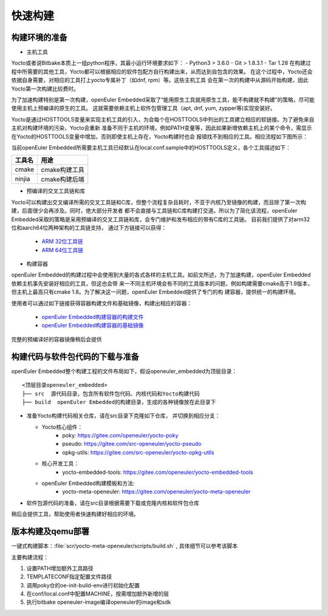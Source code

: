 .. _yocto_quickstart:

快速构建
=================

构建环境的准备
*********************************************

* 主机工具

Yocto或者说Bitbake本质上一组python程序，其最小运行环境要求如下：
- Python3 > 3.6.0
- Git > 1.8.3.1
- Tar 1.28
在构建过程中所需要的其他工具，Yocto都可以根据相应的软件包配方自行构建出来，从而达到自包含的效果。
在这个过程中，Yocto还会依据自身需要，对相应的工具打上yocto专属补丁（如dnf, rpm）等。这些主机工具
会在第一次的构建中从源码开始构建，因此Yocto第一次构建比较费时。

为了加速构建特别是第一次构建，openEuler Embedded采取了“能用原生工具就用原生工具，能不构建就不构建”的策略，尽可能使用主机上预编译的原生的工具。
这就需要依赖主机上软件包管理工具（apt, dnf, yum, zypper等)实现安装好。

Yocto是通过HOSTTOOLS变量来实现主机工具的引入，为会每个在HOSTTOOLS中列出的工具建立相应的软链接。为了避免来自主机对构建环境的污染，Yocto会重新
准备不同于主机的环境，例如PATH变量等，因此如果新增依赖主机上的某个命令，需显示在Yocto的HOSTTOOLS变量中增加，否则即使主机上存在，Yocto构建时也会
报错找不到相应的工具。相应流程如下图所示：

.. image:: ../../image/yocto/hosttools.png

当前openEuler Embedded所需要主机工具已经默认在local.conf.sample中的HOSTTOOLS定义，各个工具描述如下：

=========     =============
工具名         用途
=========     =============
cmake         cmake构建工具
ninjia        cmake构建后端
=========     =============

* 预编译的交叉工具链和库

Yocto可以构建出交叉编译所需的交叉工具链和C库，但整个流程复杂且耗时，不亚于内核乃至镜像的构建，而且除了第一次构建，后面很少会再涉及。同时，绝大部分开发者
都不会直接与工具链和C库构建打交道。所以为了简化该流程，openEuler Embedded采取的策略是采用预编译的交叉工具链和库，会专门维护和发布相应的带有C库的工具链。
目前我们提供了对arm32位和aarch64位两种架构的工具链支持， 通过下方链接可以获得：

 - `ARM 32位工具链 <https://gitee.com/openeuler/yocto-embedded-tools/attach_files/911963/download/openeuler_gcc_arm32le.tar.xz>`_
 - `ARM 64位工具链 <https://gitee.com/openeuler/yocto-embedded-tools/attach_files/911964/download/openeuler_gcc_arm64le.tar.xz>`_

* 构建容器

openEuler Embedded的构建过程中会使用到大量的各式各样的主机工具。如前文所述，为了加速构建，openEuler Embedded依赖主机事先安装好相应的工具，但这也会带
来一不同主机环境会有不同的工具版本的问题，例如构建需要cmake高于1.9版本，但主机上最高只有cmake 1.8。为了解决这一问题，openEuler Embedded提供了专门的构
建容器，提供统一的构建环境。

使用者可以通过如下链接获得容器构建文件和基础镜像，构建出相应的容器：

 - `openEuler Embedded构建容器的构建文件 <https://gitee.com/openeuler/yocto-embedded-tools/blob/openEuler-21.09/dockerfile/Dockerfile>`_
 - `openEuler Embedded构建容器的基础镜像 <https://repo.openeuler.org/openEuler-21.03/docker_img/x86_64/openEuler-docker.x86_64.tar.xz>`_

完整的预编译好的容器镜像稍后会提供

构建代码与软件包代码的下载与准备
*********************************************

openEuler Embedded整个构建工程的文件布局如下，假设openeuler_embedded为顶层目录：

::

    <顶层目录openeuler_embedded>
    ├── src  源代码目录，包含所有软件包代码、内核代码和Yocto构建代码
    ├── build  openEuler Embedded的构建目录，生成的各种镜像放在此目录下


* 准备Yocto构建代码相关仓库，请在src目录下克隆如下仓库， 并切换到相应分支：

  - Yocto核心组件：
     + poky: https://gitee.com/openeuler/yocto-poky
     + pseudo: https://gitee.com/src-openeuler/yocto-pseudo
     + opkg-utils: https://gitee.com/src-openeuler/yocto-opkg-utils

  - 核心开发工具：
     + yocto-embedded-tools: https://gitee.com/openeuler/yocto-embedded-tools
  - openEuler Embedded构建模板和方法:
     + yocto-meta-openeuler: https://gitee.com/openeuler/yocto-meta-openeuler

* 软件包源代码的准备，请在src目录根据需要下载或克隆内核和软件包仓库

稍后会提供工具，帮助使用者快速构建好相应的环境。

版本构建及qemu部署
***********************

一键式构建脚本：:file:`scr/yocto-meta-openeuler/scripts/build.sh` , 具体细节可以参考该脚本

主要构建流程：

1. 设置PATH增加额外工具路径
#. TEMPLATECONF指定配置文件路径
#. 调用poky仓的oe-init-build-env进行初始化配置
#. 在conf/local.conf中配置MACHINE，按需增加额外新增的层
#. 执行bitbake openeuler-image编译openeuler的image和sdk